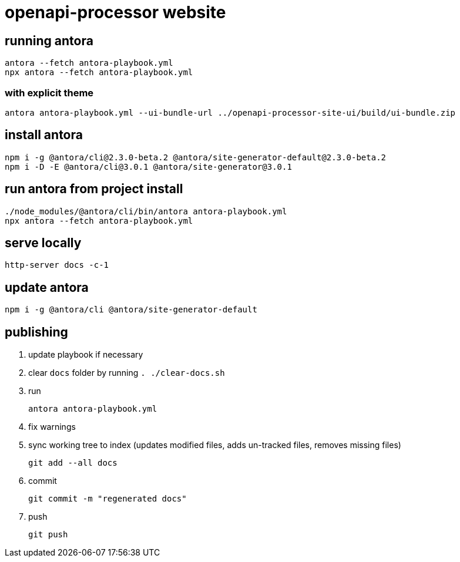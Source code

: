 = openapi-processor website


== running antora

    antora --fetch antora-playbook.yml
    npx antora --fetch antora-playbook.yml

=== with explicit theme

    antora antora-playbook.yml --ui-bundle-url ../openapi-processor-site-ui/build/ui-bundle.zip


== install antora

    npm i -g @antora/cli@2.3.0-beta.2 @antora/site-generator-default@2.3.0-beta.2
    npm i -D -E @antora/cli@3.0.1 @antora/site-generator@3.0.1

== run antora from project install

    ./node_modules/@antora/cli/bin/antora antora-playbook.yml
    npx antora --fetch antora-playbook.yml

== serve locally

    http-server docs -c-1

== update antora

    npm i -g @antora/cli @antora/site-generator-default

== publishing

. update playbook if necessary
. clear `docs` folder by running `. ./clear-docs.sh`
. run
+
----
antora antora-playbook.yml
----
. fix warnings
. sync working tree to index (updates modified files, adds un-tracked files, removes missing files)
+
----
git add --all docs
----
. commit
+
----
git commit -m "regenerated docs"
----
. push
+
----
git push
----
